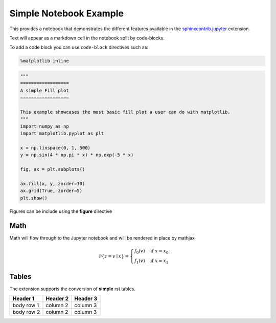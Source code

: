 Simple Notebook Example
=======================

This provides a notebook that demonstrates the different
features available in the `sphinxcontrib.jupyter <https://github.com/QuantEcon/sphinxcontrib-jupyter>`__
extension.

Text will appear as a markdown cell in the notebook split by code-blocks. 

To add a code block you can use ``code-block`` directives such as:

.. code-block:: python3

    %matplotlib inline

.. code-block:: python3

    """
    ==================
    A simple Fill plot
    ==================

    This example showcases the most basic fill plot a user can do with matplotlib.
    """
    import numpy as np
    import matplotlib.pyplot as plt

    x = np.linspace(0, 1, 500)
    y = np.sin(4 * np.pi * x) * np.exp(-5 * x)

    fig, ax = plt.subplots()

    ax.fill(x, y, zorder=10)
    ax.grid(True, zorder=5)
    plt.show()

Figures can be include using the **figure** directive

.. figure:: _static/fill_demo1.png

Math 
----

Math will flow through to the Jupyter notebook and will be rendered in place by mathjax

.. math::

    \mathbb P\{z = v \mid x \}
    = \begin{cases} 
        f_0(v) & \mbox{if } x = x_0, \\
        f_1(v) & \mbox{if } x = x_1
    \end{cases} 

Tables
------

The extension supports the conversion of **simple** rst tables.

+------------+------------+-----------+ 
| Header 1   | Header 2   | Header 3  | 
+============+============+===========+ 
| body row 1 | column 2   | column 3  | 
+------------+------------+-----------+ 
| body row 2 | column 2   | column 3  | 
+------------+------------+-----------+ 